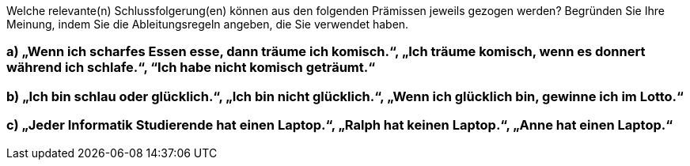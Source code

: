 Welche relevante(n) Schlussfolgerung(en) können aus den folgenden Prämissen jeweils gezogen werden?
Begründen Sie Ihre Meinung, indem Sie die Ableitungsregeln angeben, die Sie verwendet haben.

=== a) „Wenn ich scharfes Essen esse, dann träume ich komisch.“, „Ich träume komisch, wenn es donnert während ich schlafe.“, “Ich habe nicht komisch geträumt.“
=== b) „Ich bin schlau oder glücklich.“, „Ich bin nicht glücklich.“, „Wenn ich glücklich bin, gewinne ich im Lotto.“
=== c) „Jeder Informatik Studierende hat einen Laptop.“, „Ralph hat keinen Laptop.“, „Anne hat einen Laptop.“